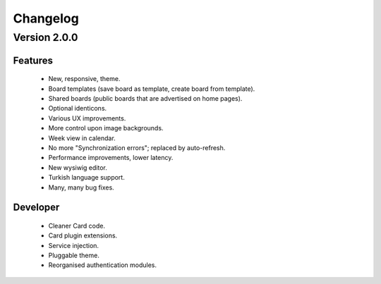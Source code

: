 Changelog
=========

Version 2.0.0
#############

Features
--------

 * New, responsive, theme.
 * Board templates (save board as template, create board from template).
 * Shared boards  (public boards that are advertised on home pages).
 * Optional identicons.
 * Various UX improvements.
 * More control upon image backgrounds.
 * Week view in calendar.
 * No more "Synchronization errors"; replaced by auto-refresh.
 * Performance improvements, lower latency.
 * New wysiwig editor.
 * Turkish language support.
 * Many, many bug fixes.

Developer
---------

 * Cleaner Card code.
 * Card plugin extensions.
 * Service injection.
 * Pluggable theme.
 * Reorganised authentication modules.

